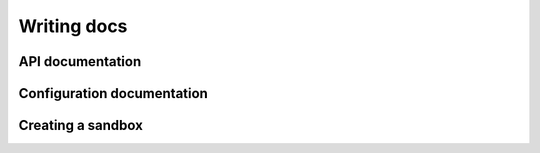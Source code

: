Writing docs
============

API documentation
-----------------

Configuration documentation
---------------------------

Creating a sandbox
------------------
